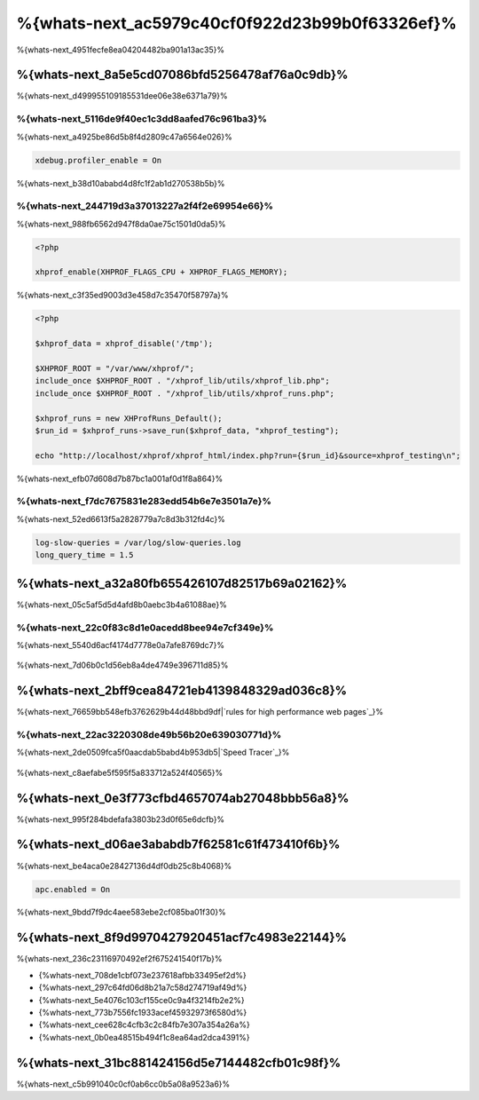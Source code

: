 %{whats-next_ac5979c40cf0f922d23b99b0f63326ef}%
====================================
%{whats-next_4951fecfe8ea04204482ba901a13ac35}%

%{whats-next_8a5e5cd07086bfd5256478af76a0c9db}%
---------------------
%{whats-next_d499955109185531dee06e38e6371a79}%

%{whats-next_5116de9f40ec1c3dd8aafed76c961ba3}%
^^^^^^^^^^^^^^^^^^^^^
%{whats-next_a4925be86d5b8f4d2809c47a6564e026}%

.. code-block:: ini

    xdebug.profiler_enable = On


%{whats-next_b38d10ababd4d8fc1f2ab1d270538b5b}%

.. figure:: ../_static/img/webgrind.jpg
    :align: center



%{whats-next_244719d3a37013227a2f4f2e69954e66}%
^^^^^^^^^^^^^^^^^^^^^
%{whats-next_988fb6562d947f8da0ae75c1501d0da5}%

.. code-block:: php

    <?php

    xhprof_enable(XHPROF_FLAGS_CPU + XHPROF_FLAGS_MEMORY);


%{whats-next_c3f35ed9003d3e458d7c35470f58797a}%

.. code-block:: php

    <?php

    $xhprof_data = xhprof_disable('/tmp');

    $XHPROF_ROOT = "/var/www/xhprof/";
    include_once $XHPROF_ROOT . "/xhprof_lib/utils/xhprof_lib.php";
    include_once $XHPROF_ROOT . "/xhprof_lib/utils/xhprof_runs.php";

    $xhprof_runs = new XHProfRuns_Default();
    $run_id = $xhprof_runs->save_run($xhprof_data, "xhprof_testing");

    echo "http://localhost/xhprof/xhprof_html/index.php?run={$run_id}&source=xhprof_testing\n";


%{whats-next_efb07d608d7b87bc1a001af0d1f8a864}%

.. figure:: ../_static/img/xhprof-2.jpg
    :align: center

.. figure:: ../_static/img/xhprof-1.jpg
    :align: center



%{whats-next_f7dc7675831e283edd54b6e7e3501a7e}%
^^^^^^^^^^^^^^^^^^^^^^^^
%{whats-next_52ed6613f5a2828779a7c8d3b312fd4c}%

.. code-block:: ini

    log-slow-queries = /var/log/slow-queries.log
    long_query_time = 1.5


%{whats-next_a32a80fb655426107d82517b69a02162}%
---------------------
%{whats-next_05c5af5d5d4afd8b0aebc3b4a61088ae}%

%{whats-next_22c0f83c8d1e0acedd8bee94e7cf349e}%
^^^^^^^^^^^^^^^^^^^^^^^^^^^
%{whats-next_5540d6acf4174d7778e0a7afe8769dc7}%

.. figure:: ../_static/img/chrome-1.jpg
    :align: center



%{whats-next_7d06b0c1d56eb8a4de4749e396711d85}%

.. figure:: ../_static/img/firefox-1.jpg
    :align: center



%{whats-next_2bff9cea84721eb4139848329ad036c8}%
------------
%{whats-next_76659bb548efb3762629b44d48bbd9df|`rules for high performance web pages`_}%

.. figure:: ../_static/img/yslow-1.jpg
    :align: center



%{whats-next_22ac3220308de49b56b20e639030771d}%
^^^^^^^^^^^^^^^^^^^^^^^^^
%{whats-next_2de0509fca5f0aacdab5babd4b953db5|`Speed Tracer`_}%

.. figure:: ../_static/img/speed-tracer.jpg
    :align: center



%{whats-next_c8aefabe5f595f5a833712a524f40565}%

%{whats-next_0e3f773cfbd4657074ab27048bbb56a8}%
------------------------
%{whats-next_995f284bdefafa3803b23d0f65e6dcfb}%

%{whats-next_d06ae3ababdb7f62581c61f473410f6b}%
------------------------
%{whats-next_be4aca0e28427136d4df0db25c8b4068}%

.. code-block:: ini

    apc.enabled = On


%{whats-next_9bdd7f9dc4aee583ebe2cf085ba01f30}%

%{whats-next_8f9d9970427920451acf7c4983e22144}%
----------------------------------
%{whats-next_236c23116970492ef2f675241540f17b}%

* {%whats-next_708de1cbf073e237618afbb33495ef2d%}
* {%whats-next_297c64fd06d8b21a7c58d274719af49d%}
* {%whats-next_5e4076c103cf155ce0c9a4f3214fb2e2%}
* {%whats-next_773b7556fc1933acef45932973f6580d%}
* {%whats-next_cee628c4cfb3c2c84fb7e307a354a26a%}
* {%whats-next_0b0ea48515b494f1c8ea64ad2dca4391%}

%{whats-next_31bc881424156d5e7144482cfb01c98f}%
-----------------
%{whats-next_c5b991040c0cf0ab6cc0b5a08a9523a6}%

